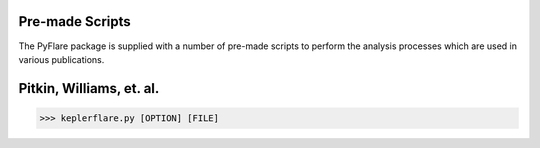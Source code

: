 Pre-made Scripts
================

The PyFlare package is supplied with a number of pre-made scripts to
perform the analysis processes which are used in various publications.

Pitkin, Williams, et. al.
=========================

>>> keplerflare.py [OPTION] [FILE]

